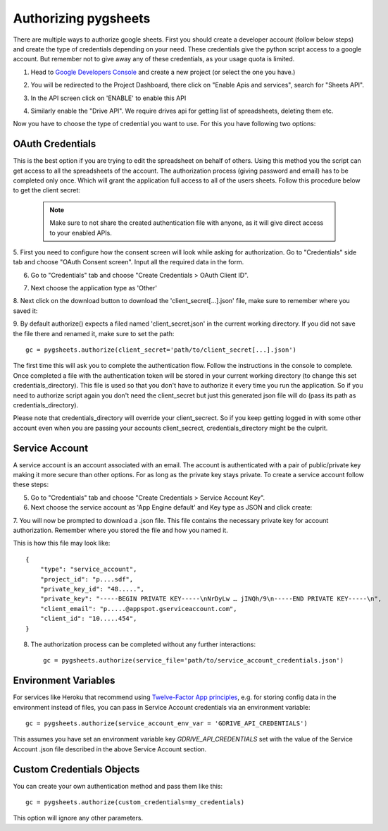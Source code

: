 Authorizing pygsheets
=====================

There are multiple ways to authorize google sheets. First you should create a developer account (follow below steps) and
create the type of credentials depending on your need. These credentials give the python script access to a google account.
But remember not to give away any of these credentials, as your usage quota is limited.


1. Head to `Google Developers Console <https://console.developers.google.com>`_ and create a new project (or select the one you have.)

.. image:: https://raw.githubusercontent.com/nithinmurali/tmpdatas/master/pygsheets/images/new_proj1.png
    :alt: NEW PROJ

.. image:: https://raw.githubusercontent.com/nithinmurali/tmpdatas/master/pygsheets/images/new_proj2.png
    :alt: NEW PROJ ADD


2.  You will be redirected to the Project Dashboard, there click on "Enable Apis and services", search for "Sheets API".

.. image:: https://raw.githubusercontent.com/nithinmurali/tmpdatas/master/pygsheets/images/apis.png
    :alt: APIs


3. In the API screen click on 'ENABLE' to enable this API

.. image:: https://raw.githubusercontent.com/nithinmurali/tmpdatas/master/pygsheets/images/api_enable.png
    :alt: Enabled APIs


4. Similarly enable the "Drive API". We require drives api for getting list of spreadsheets, deleting them etc.

Now you have to choose the type of credential you want to use. For this you have following two options:

OAuth Credentials
-----------------
This is the best option if you are trying to edit the spreadsheet on behalf of others. Using this method
you the script can get access to all the spreadsheets of the account. The authorization process (giving
password and email) has to be completed only once. Which will grant the application full access to all of the
users sheets. Follow this procedure below to get the client secret:

 .. note::
        Make sure to not share the created authentication file with anyone, as it will give direct access
        to your enabled APIs.


5. First you need to configure how the consent screen will look while asking for authorization.
Go to "Credentials" side tab and choose "OAuth Consent screen". Input all the required data in the form.

.. image:: https://raw.githubusercontent.com/nithinmurali/tmpdatas/master/pygsheets/images/oauth_conscent.png
    :alt: OAuth Consent


6. Go to "Credentials" tab and choose "Create Credentials > OAuth Client ID".

.. image:: https://raw.githubusercontent.com/nithinmurali/tmpdatas/master/pygsheets/images/creds_choose.png
    :alt: Google Developers Console

7. Next choose the application type as 'Other'

.. image:: https://raw.githubusercontent.com/nithinmurali/tmpdatas/master/pygsheets/images/create_client.png
    :alt: Client ID type


8. Next click on the download button to download the 'client_secret[...].json' file, make sure to remember where
you saved it:

.. image:: https://raw.githubusercontent.com/nithinmurali/tmpdatas/master/pygsheets/images/download_client.png
    :alt: Download Credentials JSON from Developers Console


9. By default authorize() expects a filed named 'client_secret.json' in the current working directory. If you did not
save the file there and renamed it, make sure to set the path:
::

    gc = pygsheets.authorize(client_secret='path/to/client_secret[...].json')

The first time this will ask you to complete the authentication flow. Follow the instructions in the console to
complete. Once completed a file with the authentication token will be stored in your current working
directory (to change this set credentials_directory). This file is used so that you don't have to authorize it
every time you run the application. So if you need to authorize script again you don't need the
client_secret but just this generated json file will do (pass its path as credentials_directory).

Please note that credentials_directory will override your client_secrect. So if you keep getting logged in
with some other account even when you are passing your accounts client_secrect, credentials_directory might be
the culprit.


Service Account
---------------
A service account is an account associated with an email. The account is authenticated with a pair of
public/private key making it more secure than other options. For as long as the private key stays private.
To create a service account follow these steps:

5. Go to "Credentials" tab and choose "Create Credentials > Service Account Key".

6. Next choose the service account as 'App Engine default' and Key type as JSON and click create:

.. image:: https://raw.githubusercontent.com/nithinmurali/tmpdatas/master/pygsheets/images/new_service_key.png
    :alt: Google Developers Console

7. You will now be prompted to download a .json file. This file contains the necessary private key for
account authorization. Remember where you stored the file and how you named it.

.. image:: https://raw.githubusercontent.com/nithinmurali/tmpdatas/master/pygsheets/images/service_key_created.png
    :alt: Download Credentials JSON from Developers Console

This is how this file may look like::

    {
        "type": "service_account",
        "project_id": "p....sdf",
        "private_key_id": "48.....",
        "private_key": "-----BEGIN PRIVATE KEY-----\nNrDyLw … jINQh/9\n-----END PRIVATE KEY-----\n",
        "client_email": "p.....@appspot.gserviceaccount.com",
        "client_id": "10.....454",
    }

8. The authorization process can be completed without any further interactions::

    gc = pygsheets.authorize(service_file='path/to/service_account_credentials.json')

Environment Variables
---------------------

For services like Heroku that recommend using `Twelve-Factor App principles <https://12factor.net/>`_, e.g. for storing config data in the environment instead of files, you can pass in Service Account credentials via an environment variable::

    gc = pygsheets.authorize(service_account_env_var = 'GDRIVE_API_CREDENTIALS')

This assumes you have set an environment variable key `GDRIVE_API_CREDENTIALS` set with the value of the Service Account .json file described in the above Service Account section.

Custom Credentials Objects
--------------------------
You can create your own authentication method and pass them like this::

    gc = pygsheets.authorize(custom_credentials=my_credentials)

This option will ignore any other parameters.
